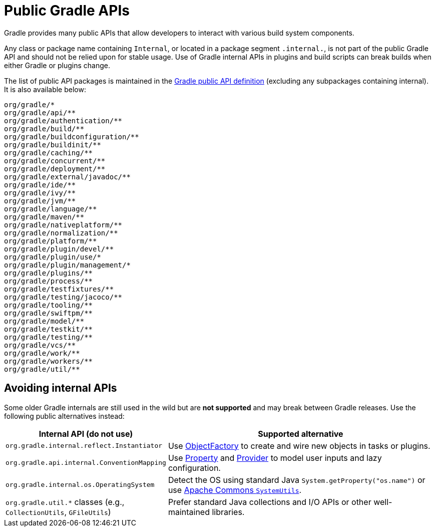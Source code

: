 // Copyright (C) 2025 Gradle, Inc.
//
// Licensed under the Creative Commons Attribution-Noncommercial-ShareAlike 4.0 International License.;
// you may not use this file except in compliance with the License.
// You may obtain a copy of the License at
//
//      https://creativecommons.org/licenses/by-nc-sa/4.0/
//
// Unless required by applicable law or agreed to in writing, software
// distributed under the License is distributed on an "AS IS" BASIS,
// WITHOUT WARRANTIES OR CONDITIONS OF ANY KIND, either express or implied.
// See the License for the specific language governing permissions and
// limitations under the License.

[[public_gradle_apis]]
= Public Gradle APIs
:keywords: public api

Gradle provides many public APIs that allow developers to interact with various build system components.

Any class or package name containing `Internal`, or located in a package segment `.internal.`, is not part of the public Gradle API and should not be relied upon for stable usage.
Use of Gradle internal APIs in plugins and build scripts can break builds when either Gradle or plugins change.

The list of public API packages is maintained in the link:https://github.com/gradle/gradle/blob/master/buildSrc/subprojects/configuration/src/main/kotlin/org/gradle/gradlebuild/public-api.kt[Gradle public API definition] (excluding any subpackages containing internal).
It is also available below:

[source,text]
----
org/gradle/*
org/gradle/api/**
org/gradle/authentication/**
org/gradle/build/**
org/gradle/buildconfiguration/**
org/gradle/buildinit/**
org/gradle/caching/**
org/gradle/concurrent/**
org/gradle/deployment/**
org/gradle/external/javadoc/**
org/gradle/ide/**
org/gradle/ivy/**
org/gradle/jvm/**
org/gradle/language/**
org/gradle/maven/**
org/gradle/nativeplatform/**
org/gradle/normalization/**
org/gradle/platform/**
org/gradle/plugin/devel/**
org/gradle/plugin/use/*
org/gradle/plugin/management/*
org/gradle/plugins/**
org/gradle/process/**
org/gradle/testfixtures/**
org/gradle/testing/jacoco/**
org/gradle/tooling/**
org/gradle/swiftpm/**
org/gradle/model/**
org/gradle/testkit/**
org/gradle/testing/**
org/gradle/vcs/**
org/gradle/work/**
org/gradle/workers/**
org/gradle/util/**
----

== Avoiding internal APIs

Some older Gradle internals are still used in the wild but are **not supported** and may break between Gradle releases.
Use the following public alternatives instead:

[cols="1,3",options="header"]
|===
| Internal API (do not use) | Supported alternative

| `org.gradle.internal.reflect.Instantiator`
| Use link:{javadocPath}/org/gradle/api/model/ObjectFactory.html[ObjectFactory] to create and wire new objects in tasks or plugins.

| `org.gradle.api.internal.ConventionMapping`
| Use link:{javadocPath}/org/gradle/api/provider/Property.html[Property] and link:{javadocPath}/org/gradle/api/provider/Provider.html[Provider] to model user inputs and lazy configuration.

| `org.gradle.internal.os.OperatingSystem`
| Detect the OS using standard Java `System.getProperty("os.name")` or use link:https://commons.apache.org/proper/commons-lang/apidocs/org/apache/commons/lang3/SystemUtils.html[Apache Commons `SystemUtils`].

| `org.gradle.util.*` classes (e.g., `CollectionUtils`, `GFileUtils`)
| Prefer standard Java collections and I/O APIs or other well-maintained libraries.
|===
